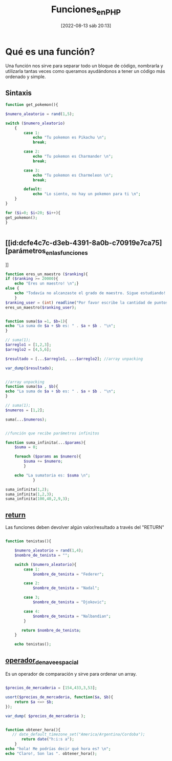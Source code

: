 :PROPERTIES:
:ID:       20e6b287-db78-4728-bc56-12c72d7dde75
:END:
#+title: Funciones_en_PHP
#+date: [2022-08-13 sáb 20:13]
#+filetags: php

*   Qué es una función?
Una función nos sirve para separar todo un bloque de código, nombrarla y
utilizarla tantas veces como queramos ayudándonos a tener un código más ordenado
y simple.
** Sintaxis

#+begin_src php
function get_pokemon(){

$numero_aleatorio = rand(1,5);

switch ($numero_aleatorio)
    {
        case 1:
            echo "Tu pokemon es Pikachu \n";
            break;

        case 2:
            echo "Tu pokemon es Charmander \n";
            break;

        case 3:
            echo "Tu pokemon es Charmeleon \n";
            break;

        default:
            echo "Lo siento, no hay un pokemon para ti \n";
    }
}

for ($i=0; $i<20; $i++){
get_pokemon();
}


#+end_src

#+RESULTS:
#+begin_example
Tu pokemon es Charmander
Lo siento, no hay un pokemon para ti
Lo siento, no hay un pokemon para ti
Lo siento, no hay un pokemon para ti
Tu pokemon es Pikachu
Tu pokemon es Pikachu
Tu pokemon es Charmander
Lo siento, no hay un pokemon para ti
Tu pokemon es Charmander
Lo siento, no hay un pokemon para ti
Lo siento, no hay un pokemon para ti
Tu pokemon es Charmeleon
Tu pokemon es Pikachu
Lo siento, no hay un pokemon para ti
Tu pokemon es Charmeleon
Tu pokemon es Charmander
Lo siento, no hay un pokemon para ti
Tu pokemon es Charmander
Tu pokemon es Pikachu
Lo siento, no hay un pokemon para ti
#+end_example

**   [[id:dcfe4c7c-d3eb-4391-8a0b-c70919e7ca75][parámetros_en_las_funciones
]]
#+begin_src php
function eres_un_maestro ($ranking){
if ($ranking >= 20000){
    echo "Eres un maestro! \n";}
else {
    echo "Todavía no alcanzaste el grado de maestro. Sigue estudiando! \n";}
    }
$ranking_user = (int) readline("Por favor escribe la cantidad de puntos que tienes en el ranking: ");
eres_un_maestro($ranking_user);

#+end_src

#+RESULTS:
: Por favor escribe la cantidad de puntos que tienes en el ranking: Todavía no alcanzaste el grado de maestro. Sigue estudiando!

#+begin_src php

    function suma($a =1, $b=1){
    echo "La suma de $a + $b es: " . $a + $b . "\n";
    }

    // suma(1);
    $arreglo1 = [1,2,3];
    $arreglo2 = [4,5,6];

    $resultado = [...$arreglo1, ...$arreglo2]; //array unpacking

    var_dump($resultado);
#+end_src

#+RESULTS:
#+begin_example
array(6) {
  [0]=>
  int(1)
  [1]=>
  int(2)
  [2]=>
  int(3)
  [3]=>
  int(4)
  [4]=>
  int(5)
  [5]=>
  int(6)
}
#+end_example

#+begin_src php

    //array unpacking
    function suma($a , $b){
    echo "La suma de $a + $b es: " . $a + $b . "\n";
    }

    // suma(1);
    $numeros = [1,2];

    suma(...$numeros);

#+end_src

#+RESULTS:
: La suma de 1 + 2 es: 3


#+begin_src php

    //función que recibe parámetros infinitos

    function suma_infinita(...$params){
        $suma = 0;

        foreach ($params as $numero){
            $suma += $numero;
            }

        echo "La sumatoria es: $suma \n";
                }

    suma_infinita(1,2);
    suma_infinita(1,2,3);
    suma_infinita(100,40,2,9,3);

#+end_src

#+RESULTS:
: La sumatoria es: 3
: La sumatoria es: 6
: La sumatoria es: 154

**   [[id:f42381ac-67b9-4541-a7b5-da2a17d17f1f][return]]

Las funciones deben devolver algún valor/resultado a través del "RETURN"

#+begin_src php

    function tenistas(){

        $numero_aleatorio = rand(1,4);
        $nombre_de_tenista = "";

        switch ($numero_aleatorio){
            case 1:
                $nombre_de_tenista = "Federer";

            case 2:
                $nombre_de_tenista = "Nadal";

            case 3;
                $nombre_de_tenista = "Djokovic";

            case 4:
                $nombre_de_tenista = "Nalbandian";
            }

           return $nombre_de_tenista;
        }

        echo tenistas();

#+end_src

#+RESULTS:
: Nalbandian


**   [[id:e5b971ed-e1be-4f8d-9db6-67b43587bbed][operador_de_nave_espacial]]

Es un operador de comparación y sirve para ordenar un array.

#+begin_src php

    $precios_de_mercaderia = [154,433,3,53];

    usort($precios_de_mercaderia, function($a, $b){
        return $a <=> $b;
    });

    var_dump( $precios_de_mercaderia );

    #+end_src

#+RESULTS:
#+begin_example
array(4) {
  [0]=>
  int(3)
  [1]=>
  int(53)
  [2]=>
  int(154)
  [3]=>
  int(433)
}
#+end_example


#+begin_src php

    function obtener_hora(){
       // date_default_timezone_set("America/Argentina/Cordoba");
           return date("h:i:s a");
        }
    echo "hola! Me podrías decir qué hora es? \n";
    echo "Claro!, Son las ". obtener_hora();


#+end_src

#+RESULTS:
: hola! Me podrías decir qué hora es?
: Claro!, Son las 03:18:44 am
